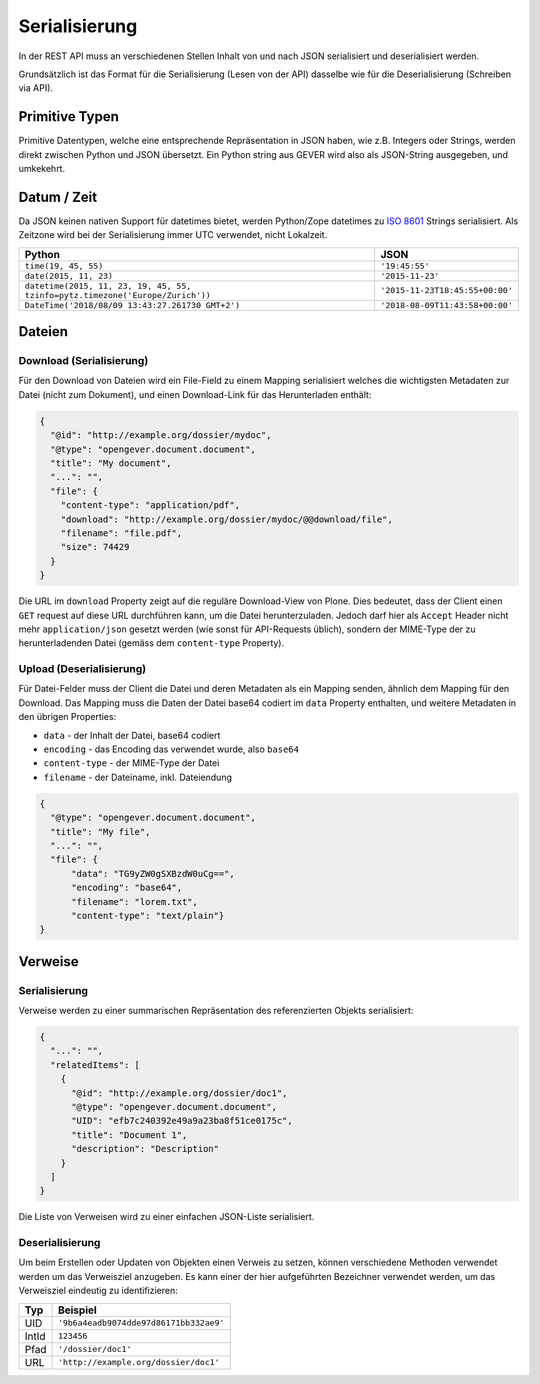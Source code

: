 Serialisierung
==============

In der REST API muss an verschiedenen Stellen Inhalt von und nach JSON
serialisiert und deserialisiert werden.

Grundsätzlich ist das Format für die Serialisierung (Lesen von der API)
dasselbe wie für die Deserialisierung (Schreiben via API).

Primitive Typen
---------------

Primitive Datentypen, welche eine entsprechende Repräsentation in JSON haben,
wie z.B. Integers oder Strings, werden direkt zwischen Python und JSON
übersetzt. Ein Python string aus GEVER wird also als JSON-String ausgegeben,
und umkekehrt.

Datum / Zeit
--------------

Da JSON keinen nativen Support für datetimes bietet, werden Python/Zope
datetimes zu `ISO 8601 <https://de.wikipedia.org/wiki/ISO_8601>`_ Strings
serialisiert. Als Zeitzone wird bei der Serialisierung immer UTC verwendet,
nicht Lokalzeit.

============================================================================== ======================================
Python                                                                         JSON
============================================================================== ======================================
``time(19, 45, 55)``                                                           ``'19:45:55'``
``date(2015, 11, 23)``                                                         ``'2015-11-23'``
``datetime(2015, 11, 23, 19, 45, 55, tzinfo=pytz.timezone('Europe/Zurich'))``  ``'2015-11-23T18:45:55+00:00'``
``DateTime('2018/08/09 13:43:27.261730 GMT+2')``                               ``'2018-08-09T11:43:58+00:00'``
============================================================================== ======================================





Dateien
-------

.. _label-api_download:

Download (Serialisierung)
^^^^^^^^^^^^^^^^^^^^^^^^^

Für den Download von Dateien wird ein File-Field zu einem Mapping serialisiert
welches die wichtigsten Metadaten zur Datei (nicht zum Dokument), und einen
Download-Link für das Herunterladen enthält:

.. code:: json

      {
        "@id": "http://example.org/dossier/mydoc",
        "@type": "opengever.document.document",
        "title": "My document",
        "...": "",
        "file": {
          "content-type": "application/pdf",
          "download": "http://example.org/dossier/mydoc/@@download/file",
          "filename": "file.pdf",
          "size": 74429
        }
      }


Die URL im ``download`` Property zeigt auf die reguläre Download-View von
Plone. Dies bedeutet, dass der Client einen ``GET`` request auf diese URL
durchführen kann, um die Datei herunterzuladen. Jedoch darf hier als
``Accept`` Header nicht mehr ``application/json`` gesetzt werden (wie sonst
für API-Requests üblich), sondern der MIME-Type der zu herunterladenden
Datei (gemäss dem ``content-type`` Property).


Upload (Deserialisierung)
^^^^^^^^^^^^^^^^^^^^^^^^^

Für Datei-Felder muss der Client die Datei und deren Metadaten als ein Mapping
senden, ähnlich dem Mapping für den Download. Das Mapping muss die Daten der
Datei base64 codiert im ``data`` Property enthalten, und weitere Metadaten in
den übrigen Properties:

- ``data`` - der Inhalt der Datei, base64 codiert
- ``encoding`` - das Encoding das verwendet wurde, also ``base64``
- ``content-type`` - der MIME-Type der Datei
- ``filename`` - der Dateiname, inkl. Dateiendung

.. code:: json

      {
        "@type": "opengever.document.document",
        "title": "My file",
        "...": "",
        "file": {
            "data": "TG9yZW0gSXBzdW0uCg==",
            "encoding": "base64",
            "filename": "lorem.txt",
            "content-type": "text/plain"}
      }


Verweise
--------

Serialisierung
^^^^^^^^^^^^^^

Verweise werden zu einer summarischen Repräsentation des referenzierten
Objekts serialisiert:

.. code:: json

    {
      "...": "",
      "relatedItems": [
        {
          "@id": "http://example.org/dossier/doc1",
          "@type": "opengever.document.document",
          "UID": "efb7c240392e49a9a23ba8f51ce0175c",
          "title": "Document 1",
          "description": "Description"
        }
      ]
    }

Die Liste von Verweisen wird zu einer einfachen JSON-Liste serialisiert.

Deserialisierung
^^^^^^^^^^^^^^^^

Um beim Erstellen oder Updaten von Objekten einen Verweis zu setzen, können
verschiedene Methoden verwendet werden um das Verweisziel anzugeben. Es kann
einer der hier aufgeführten Bezeichner verwendet werden, um das Verweisziel
eindeutig zu identifizieren:

======================================= ======================================
Typ                                     Beispiel
======================================= ======================================
UID                                     ``'9b6a4eadb9074dde97d86171bb332ae9'``
IntId                                   ``123456``
Pfad                                    ``'/dossier/doc1'``
URL                                     ``'http://example.org/dossier/doc1'``
======================================= ======================================
